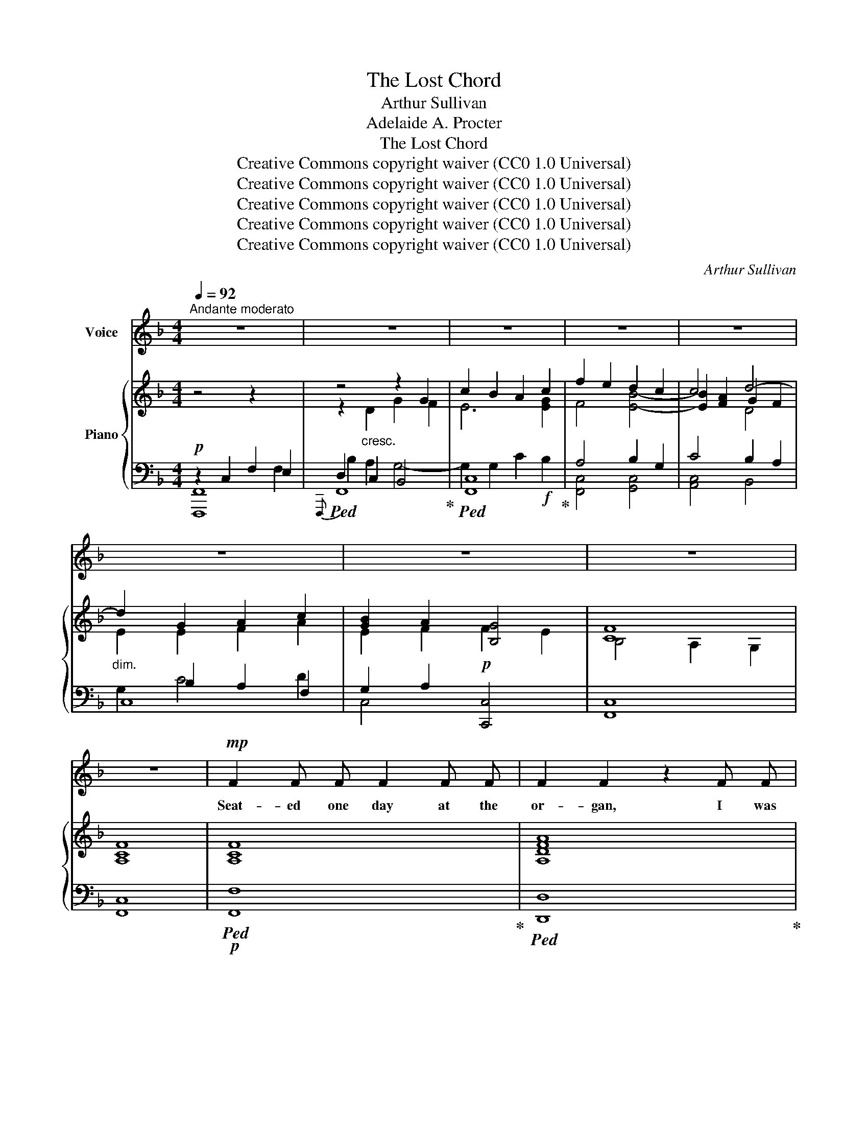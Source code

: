 X:1
T:The Lost Chord
T:Arthur Sullivan
T:Adelaide A. Procter
T:The Lost Chord
T:Creative Commons copyright waiver (CC0 1.0 Universal)
T:Creative Commons copyright waiver (CC0 1.0 Universal)
T:Creative Commons copyright waiver (CC0 1.0 Universal)
T:Creative Commons copyright waiver (CC0 1.0 Universal)
T:Creative Commons copyright waiver (CC0 1.0 Universal)
C:Arthur Sullivan
Z:Adelaide A. Proctor
Z:Creative Commons copyright waiver (CC0 1.0 Universal)
%%score 1 { ( 2 6 7 ) | ( 3 4 5 8 ) }
L:1/8
Q:1/4=92
M:4/4
K:F
V:1 treble nm="Voice"
V:2 treble nm="Piano"
V:6 treble 
V:7 treble 
V:3 bass 
V:4 bass 
V:5 bass 
V:8 bass 
V:1
"^Andante moderato" z8 | z8 | z8 | z8 | z8 | z8 | z8 | z8 | z8 |!mp! F2 F F F2 F F | F2 F2 z2 F F | %11
w: |||||||||Seat- ed one day at the|or- gan, I was|
 F2 F F G3 G | A4 z2 F F | B3 B B2 B2 | A4 G4 | F2 G A G2 F2 | E4 z2!p! C2 | D2 ^D2 E2 F F | %18
w: wea- ry and ill at|ease, And my|fin- gers wand- er'd|i- dly|O- ver the noi- sy|keys; I|know not what I was|
 A2 G2 z2"^cresc." E2 | ^F2 ^G G A2 =B2 |!mf! c4 z2!mp! C C | A2 _B2 c2 A2 | F2 G2 A2 B2 | %23
w: play- ing, Or|what I was dream- ing|then, But I|struck one chord of|mu- sic, Like the|
 A2"^cresc." G F G2 E2 | F4!f! G2 G2 | B4 A2 G2 |"^poco rall."[Q:1/4=86]!>(! (FEFD)!>)!"^dim." G4 | %27
w: sound of a great A-|men, Like the|sound of a|great _ _ _ A-|
 F6 z2[Q:1/4=92] | z8 | z8 | z8 | z4 z2!p! C2 |!<(! F2 F F F2 F2!<)! | F2 F2 z2!mp! F F | %34
w: \- men.||||It|flood- ed the crim- son|twi- light, Like the|
!<(! F2 F F G3 G!<)! | A4 z2"^cresc." F F | B2 B B B2 B2 |"^dim." A4 G2 G G | F2 (GA) G3/2 G/ F2 | %39
w: close of an An- gel's|Psalm, And it|lay on my fe- ver'd|spi- rit, With a|touch of * in- fin- ite|
 E4 z2!p! C2 | D D ^D2 E2 F2 | A2 G2 z2!mp!"^cresc." E2 | ^F2 ^G G A2 =B2 | c6"^dim." C2 | %44
w: calm, It|qui- et- ed pain and|sor- row, Like|love ov- er- com- ing|strife, It|
 A A B2 c2 A2 | (F2 G2) !tenuto!.A2 B2 | A2 (GF) G2 E2 | F4 z2 F2 | %48
w: seem'd the har- mo- nious|e- * cho, From|our dis- * cord- ant|life, It|
"^tranquillo sempre." F2 E E E2 F2 | E2 D2 z2 C C | B4 B3 B | A4 z2 F2 | %52
w: link'd all per- plex- ed|mean- ings, In- to|one per- fect|peace, And|
"^poco a poco piu animato"[Q:1/4=96] F2 E E E2 F F | E2 D2[Q:1/4=100] z2 D2 | D2 ^C D E3 D | %55
w: trem- bled a- way in- to|si- lence, As|if it were loth to|
 ^C4 z2!f![Q:1/4=104] A A | B2 B B B3 B | B2 A2 z2 A2 | ^G2 G2 G3 G | =G4[Q:1/4=100] z2 G2 | %60
w: cease; I have|sought, but I seek it|vain- ly, That|one lost chord di-|vine, Which|
 ^F2 A A d2 A =F | F2 E2[Q:1/4=96] z2!mp! E2 | D3 D D2 D2 |[Q:1/4=96] E6 z2[Q:1/4=92] | %64
w: came from the soul of the|or- gan, And|en- ter'd in- to|mine.|
[Q:1/4=88] z4[Q:1/4=82] z2!f![Q:1/4=90] C2 | F2 F F F2 F2 | F2 F4 F2 | F2 F F G3 G | A4 z2 F2 | %69
w: It|may be that Death's bright|An- gel, Will|speak in that chord a-|gain; It|
 B2 B B B2 B B | A4 G2 G2 | F2 (GA) G2 F2 | E4 z2 C2 | c2 c c A2 A2 | F4 D2 D2 | B2 B B G2 G2 | %76
w: may be that on- ly in|Heav'n, I shall|hear that * grand A-|men, It|may be that Death's bright|An- gel, Will|speak in that chord a-|
 C6!ff! F2 |"^ritard."[Q:1/4=88] F2 G G A2 c c | f4"^con gran" F2 B2 |"^forza." A6 A2 | %80
w: gain, It|may be that on- ly in|Heav'n, I shall|hear that|
 F4 !fermata!G4 |[Q:1/4=92] F8- | F6 z2 |[Q:1/4=86] z8[Q:1/4=80] | !fermata!z8 |] %85
w: grand A-|men.|_|||
V:2
 z4 z2 x2 | z4 z2 G2 | c2 B2 A2 c2 | f2 e2 d2 c2 | c4 d4- |"_dim." d2 G2 A2 c2 | [GB]2 A2 [B,G]4 | %7
 [CF]8 | [A,CF]8 | [A,CF]8 | [A,DFA]8 | [CFc]4 [EGc]4 | [CFc]8 | [DFB]4 [FBd]4 | [FAf]4 [Gc]4 | %15
 c4 =B4 | c8 | c4 c4 | A2 G2"_cresc." z2 e2 | [ce]2 [=Bd]2 [Ac]2!mf! [E^GB]2 | %20
"_dim." [Ac]2 A2 _B2 c2 | A4!p! A4 | F2 G2 A2 B2 | A2"_cresc." [B,CG][A,F] [B,G]2 [G,E]2 | %24
 [B,F]4 [B,_EG]2 [B,EG]2 | [B,DF]4 F2 F2 |"^poco rall." F4 [_B,CE]4 | [A,CF]2"_cresc." z2 z2 F2 | %28
 B2 d2!f! g2 f2 | e2 [Bd]2 [Ac]2 [GB]2 | A2"_dim." F2 [B,G]4 | [CF]4- [CF]2 z2 |!p! (f2 c2 f2 g2) | %33
 a2 f2 a2 b2 | c'2 a2 g2 c'2- | c'2 a2 f2"_cresc." a2 | b2 c'2 d'2 =e'2 |"_dim." f'2 c'4 c'2- | %38
 c'2 c'2 =b4 | c'2 z2 z2 c'2 | =b2 a2 g2 =f2 | [df]2 e2!mp! g2"_cresc." e'2 | e'2 d'2 c'2 =b2 | %43
 c'2 c2"_dim." d2 e2 | f4 [ce]4 | d4 c2 f2 | c4 c4 | [Ac]2 x2 x4 | [Ff]2 [Ff]2 [Ff]2 [Ff]2 | %49
 [Ff]2 [Ff]2 [Ff]2 [Ff]2 | B4 B4 | [FAf]2 F2 F2 F2 |"_cresc." F2 F2"_animato" F2 F2 | F2 F2 F2 F2 | %54
 E2 E2 E2 E2 |!f! z [A,^CE][A,CE][CEA] [CEA][EA^c][EAc][Ace] |!f! e4 f2 e2 | d4 z2 d2 | d4 e2 d2 | %59
 ^c2 e4 c2 | d4 a4- |!>(! a2 a2!>)!!mp! a2 a2 | [Aa]4 [Bd][Bd][Bd][Bd] | %63
 [EB=ce]"_cresc."[EBce][Fdf][Fdf] [Geg][Geg]"_molto     ritard."[Afa][Afa] | %64
 [Bgb][Bgb][cac'][cac'] [dbd'][dbd']!f![ebe'][ebe'] | [faf']2 [A,CF]4 [A,CF]2 | %66
 [Adfa]2 [FA]4 [FA]2 | [FAc]4 [EBc]4 | [FAc]2 [CFA]4 [A,CF]2 |!ff! [DFB]4 [FBd]4 | [FAcf]4 [Gcg]4 | %71
 [Adfa]4 [=Bdf=b]4 | [cegc']2 [Gceg]2 [EGce]2 [Gceg]2 | [CEAc]4 [A,CEA]4 | [DF]4 [B,D]4 | %75
 [B,DGB]4 [DGBd]4 | [CGc]2 [CGB]2 [CFA]2!fff! [Fc_e]2 |"_ritard." [FBd]2 [=EG_d]2 [CFc]2 [CEB]2 | %78
"_colla voce." [C_EA]4"_con gran" [DF]2 [DFBd]2 |"_forza." [CFAc]8 | [DFc]4 !fermata![EGc]4 | %81
"^a tempo." [CF]4 [_EF]4 | F2 B2 [CFc]2 [DFd]2 |"_rallentando." [Fcf]8 | !fermata![Fcf]8 |] %85
V:3
!p! z2 C,2 F,2 E,2 |!ped!{F,,,} F,,8!ped-up! |!ped! [F,,C,]8!ped-up! | A,4 B,2 G,2 | C4 B,2 A,2 | %5
 C,8 | G,2 A,2!p! [C,,C,]4 | [F,,C,]8 | [F,,C,]8 |!p!!ped! [F,,F,]8!ped-up! | %10
!ped! [D,,D,]8!ped-up! | [C,A,]4 [C,B,]4 |!ped! [F,,C,A,]8!ped-up! | [F,,F,]4 [F,B,D]4 | %14
 [F,C]4 [E,C]4 | [D,D]4 [G,,G,]4 | [C,,C,]6 E,2 | F,2 ^F,2 G,2 A,2 | =B,2 C2 z2 E,2 | %19
 ^F,2 ^G,2 A,2 x2 | A,,2 A,2 G,2 C,2 |!p! F,4 C,4 | D,2 B,,2 A,,2 G,,2 | C,4 [C,,C,]4 | %24
 F,4!f! x2 x2 | [B,,,B,,]4 [F,A,]2 [F,=B,]2 |"^dim." [G,C]4 [C,,C,]4 |!p!!ped! [F,,,F,,]8!ped-up! | %28
!ped! x2 C2 B,4-!ped-up! | B,2 G,2 C4- | C2 [A,,,A,,]2 [C,,C,]4 | [F,,,F,,]4- [F,,,F,,]2 z2 | %32
[K:treble] [FA]8 | [DFA]4 F2 G2 | A2 c2 [Bc]4 |!ped! [Ac]6 _e2!ped-up! | d4 d4 | c4 c2 G2 | %38
 B2 F2 D2 G2 | G6 E2 | F2 ^F2 G2 A2 | A2 G2 z2 E2 | ^F2 ^G2 A2 d2 | c2 z2 G4 |!p! F4!p! C4 | %45
 F4 F2 F2 | F4 E4 |[K:bass]!p! F,2 z2 z4 | [D,D]4 [C,C]4 | [B,,B,]4 [A,,A,]4 | [G,,G,]4 [C,G,]4 | %51
 [F,,F,]4 F,2 F,2 | F,2 F,2 F,2 F,2 |!ped! F,2 F,2 F,2 F,2!ped-up! | E,2 E,2 E,2 E,2 | %55
!ped! [A,,,A,,]2 [A,,,A,,]2 [A,,,A,,]2 [A,,,A,,]2!ped-up! | [A,^C]4 [A,C]4 | %57
 [A,DF][A,DF][A,DF][A,DF] [A,DF][A,DF][A,DF][A,DF] | [=A,B,E]4 [A,B,E]4 | %59
!ped! [A,^C=G][A,CG][A,CG][A,CG] [A,CG][A,CG][A,CG][A,CG]!ped-up! | [A,D^F]4 [A,D=F]4 | %61
 [G,A,^CF][G,A,CF][G,A,CE][G,A,CE] [G,A,CE][G,A,CE][G,A,CE][G,A,CE] | %62
 [F,A,D][F,A,D][F,A,D][F,A,D] [B,D][B,D] [G,B,D][G,B,D] | [=C,=C]2[K:treble] DD EEFF | GGAA BBGG | %65
[K:bass]!ff!!ped! [F,,,F,,]2 [F,,C,F,]4 [F,,C,F,]2!ped-up! | %66
!ped! [D,,D,]2 [D,A,D]4 [D,A,D]2!ped-up! | %67
!ped! [C,,C,]2 [C,F,A,C]2!ped-up!!ped! [C,,C,]2 [C,G,B,C]2!ped-up! | %68
!ped! [F,,,F,,]2 [F,,C,F,]4 [F,,C,F,]2!ped-up! |!ped! [F,,F,]2 [F,B,D]2 [F,,F,]2 [F,B,D]2!ped-up! | %70
!ped! [F,,F,]2 [F,A,C]2!ped-up!!ped! [E,,E,]2 [E,G,C]2!ped-up! | %71
!ped! [D,,D,]2 [D,F,A,C]2!ped-up!!ped! [G,,,G,,]2 [D,F,G,=B,]2!ped-up! | %72
!ped! [C,,C,]2 [C,E,G,C]4 [_B,,,_B,,]2!ped-up! | [A,,,A,,]4 [A,,,A,,]4 | F,4 D,4 | %75
 [G,,,G,,]4 [F,,,F,,]4 | [E,,,E,,]4 [F,,,F,,]2 [A,,,A,,]2 | [B,,,B,,]2 [B,,B,]2 [A,,A,]2 [G,,G,]2 | %78
 [F,,F,]4 [B,,B,]2 [G,,G,]2 |!ped! [C,,C,]8!ped-up! | %80
!ped! [C,A,C]2 [C,,C,]2!ped-up!!ped! [C,B,]2 !fermata![C,,C,]2!ped-up! | [F,,,F,,]4 [F,,,F,,]4 | %82
!ped! [F,,,F,,]4 [F,,F,]2 [F,B,]2!ped-up! |!ped! [C,F,B,]2 [F,,,F,,]2 !>!A,2 !>!G,2!ped-up! | %84
!ped! !>![F,,C,A,]8!ped-up! |] %85
V:4
 [F,,,F,,]8 | D,2 C,2 B,,4 | x8 | [F,,C,]4 [G,,C,]4 | [A,,C,]4 B,,4 | x2 B,2 A,2 F,2 | C,4 x4 | %7
 x8 | x8 | x8 | x8 | x8 | x8 | x8 | x8 | x8 | x6 C,2 | C,4 C,4 | C,4 =B,,4 | A,,4 A,,4 | x8 | x8 | %22
 x8 | x8 | [D,,D,]4 [_E,,_E,]2 [E,,E,]2 | x4 [D,,D,]2 [D,,D,]2 | [C,,C,]4 x4 | x8 | [F,,,F,,]8 | %29
 F,8 | F,2 x6 | x8 |[K:treble] x8 | x4 D4 | C4 C4 | F6 F2 | F4 F4 | F4 E4 | D4 G,4 | C6 C2 | %40
 D2 ^D2 E2 =F2 | x6 C2 | =B,4 E4 | A4 G2 C2 | F4 x4 | D2 B,2 A,2 [G,D]2 | C4 C4 |[K:bass] x8 | x8 | %49
 x8 | x8 | x4 [E,,E,]4 | [D,,D,]4 [C,,C,]4 | [=B,,,=B,,A,]8 | [=B,,,=B,,]4 [_B,,,_B,,]4 | x8 | x8 | %57
 x8 | x8 | x8 | x8 | x8 | x8 | x2[K:treble] C2 C2 C2 | C6 C2 |[K:bass] x8 | x8 | x8 | x8 | x8 | %70
 x8 | x8 | x8 | x8 | [A,,,A,,]2 [C,,C,]2 [B,,,B,,]2 [A,,,A,,]2 | x8 | x8 | x8 | x8 | x8 | x8 | x8 | %82
 x8 | x8 | x4 !fermata!F,,,4 |] %85
V:5
 x6 F,2 | B,2 A,2 G,4- | G,2 G,2 C2!f! B,2 | x8 | x8 | G,2 C4 D2 | x8 | x8 | x8 | x8 | x8 | x8 | %12
 x8 | x8 | x8 | x8 | x8 | x8 | x8 | x8 | x8 | x8 | x8 | x8 | x8 | x8 | x8 | x8 | x8 | x8 | x8 | %31
 x8 |[K:treble] x8 | x8 | x8 | x8 | x8 | x8 | x8 | x8 | x8 | x8 | x8 | x8 | x8 | x8 | x8 | %47
[K:bass] x8 | x8 | x8 | x8 | x8 | x8 | x8 | x8 | x8 | x8 | x8 | x8 | x8 | x8 | x8 | x8 | %63
 x2[K:treble] x6 | x8 |[K:bass] x8 | x8 | x8 | x8 | x8 | x8 | x8 | x8 | x8 | x8 | x8 | x8 | x8 | %78
 x8 | x8 | x8 | x8 | x8 | x8 | x8 |] %85
V:6
 x8 | z2"_cresc." D2 G2 F2 | E6 [EG]2 | F4 [EB]4- | [EB]2 [FA]2 G2 F2 | E2 E2 F2 A2 | E2 F2 F2 E2 | %7
 B,4 A,2 G,2 | x8 | x8 | x8 | x8 | x8 | x8 | x8 | F2 GA G2 F2 | E4 C4 | D2 ^D2 E2 =F2 | %18
 F2 E2 x2 E2 | E4 E2 D2 | [CE]2 [CE]2 [DF]2 [CE]2 | [CF]4 [CE]4 | [A,D]2 [B,D]2 [CF]2 [DF]2 | %23
 [CF]2 x2 C4 | x8 | x8 | x8 | x2 C2 F2 E2 | D2 A2 G4- | G2 E4 E2 | F2 C2 F2 E2 | (B,4 A,2) x2 | %32
 x8 | x4 f4 | f4 f2 e2 | f4 f2 f2 | [fb]4 [fb]4 | f4 g4 | f2 ga g2 f2 | e2 g2 e2 c2 | c4 c4 | %41
 =B2 c2 x2 e2 | e4 e2 ^g2 | a2 c2 _B4 | A4 A4 | A2 B2 c2 B2 | A4 B4 | F2 [Ff]2 [Ff]2 [Ff]2 | x8 | %49
 x8 | [Ff]2 [Ff]2 [Ee]2 [Ee]2 | x8 | x8 | x8 | [^G,D]4 [G,D]4 | x8 | [GB]4 [GB]4 | B2 A2 x2 A2 | %58
 ^G4 G4 | A4 A4 | A4 A4- | A2 A2 A2 A2 | x8 | x8 | x8 | x8 | x8 | x8 | x8 | x8 | x8 | x8 | x8 | %73
 x8 | x8 | x8 | x8 | x8 | x8 | x8 | x8 | B,2 A,2 G,2 A,2 | [B,_E]2 [B,D]2 x4 | x8 | x8 |] %85
V:7
 x8 | x8 | x8 | x8 | x4 D4 | x8 | x8 | x8 | x8 | x8 | x8 | x8 | x8 | x8 | x8 | x8 | x8 | x8 | x8 | %19
 x8 | x8 | x8 | x8 | x8 | x8 | x8 | x8 | x8 | x8 | x8 | x8 | x8 | x8 | x8 | x8 | x8 | x8 | x8 | %38
 x8 | x8 | x8 | x8 | x8 | x8 | x8 | x8 | x8 | x8 | x8 | x8 | x8 | x8 | x8 | x8 | x8 | x8 | x8 | %57
 x8 | x8 | x8 | x8 | x8 | x8 | x8 | x8 | x8 | x8 | x8 | x8 | x8 | x8 | x8 | x8 | x8 | x8 | x8 | %76
 x8 | x8 | x8 | x8 | x8 | x8 | x8 | x8 | x8 |] %85
V:8
 x8 | x8 | x8 | x8 | x8 | x8 | x8 | x8 | x8 | x8 | x8 | x8 | x8 | x8 | x8 | x8 | x8 | x8 | x8 | %19
 x8 | x8 | x8 | x8 | x8 | x8 | x8 | x8 | x8 | x6 G,2 | C2 x6 | x8 | x8 |[K:treble] x8 | x8 | x8 | %35
 x8 | x8 | x8 | x8 | x8 | x8 | x8 | x8 | x8 | x8 | x8 | x8 |[K:bass] x8 | x8 | x8 | x8 | x8 | x8 | %53
 x8 | x8 | x8 | x8 | x8 | x8 | x8 | x8 | x8 | x8 | x2[K:treble] x6 | x8 |[K:bass] x8 | x8 | x8 | %68
 x8 | x8 | x8 | x8 | x8 | x8 | x8 | x8 | x8 | x8 | x8 | x8 | x8 | x8 | x8 | x8 | x8 |] %85


